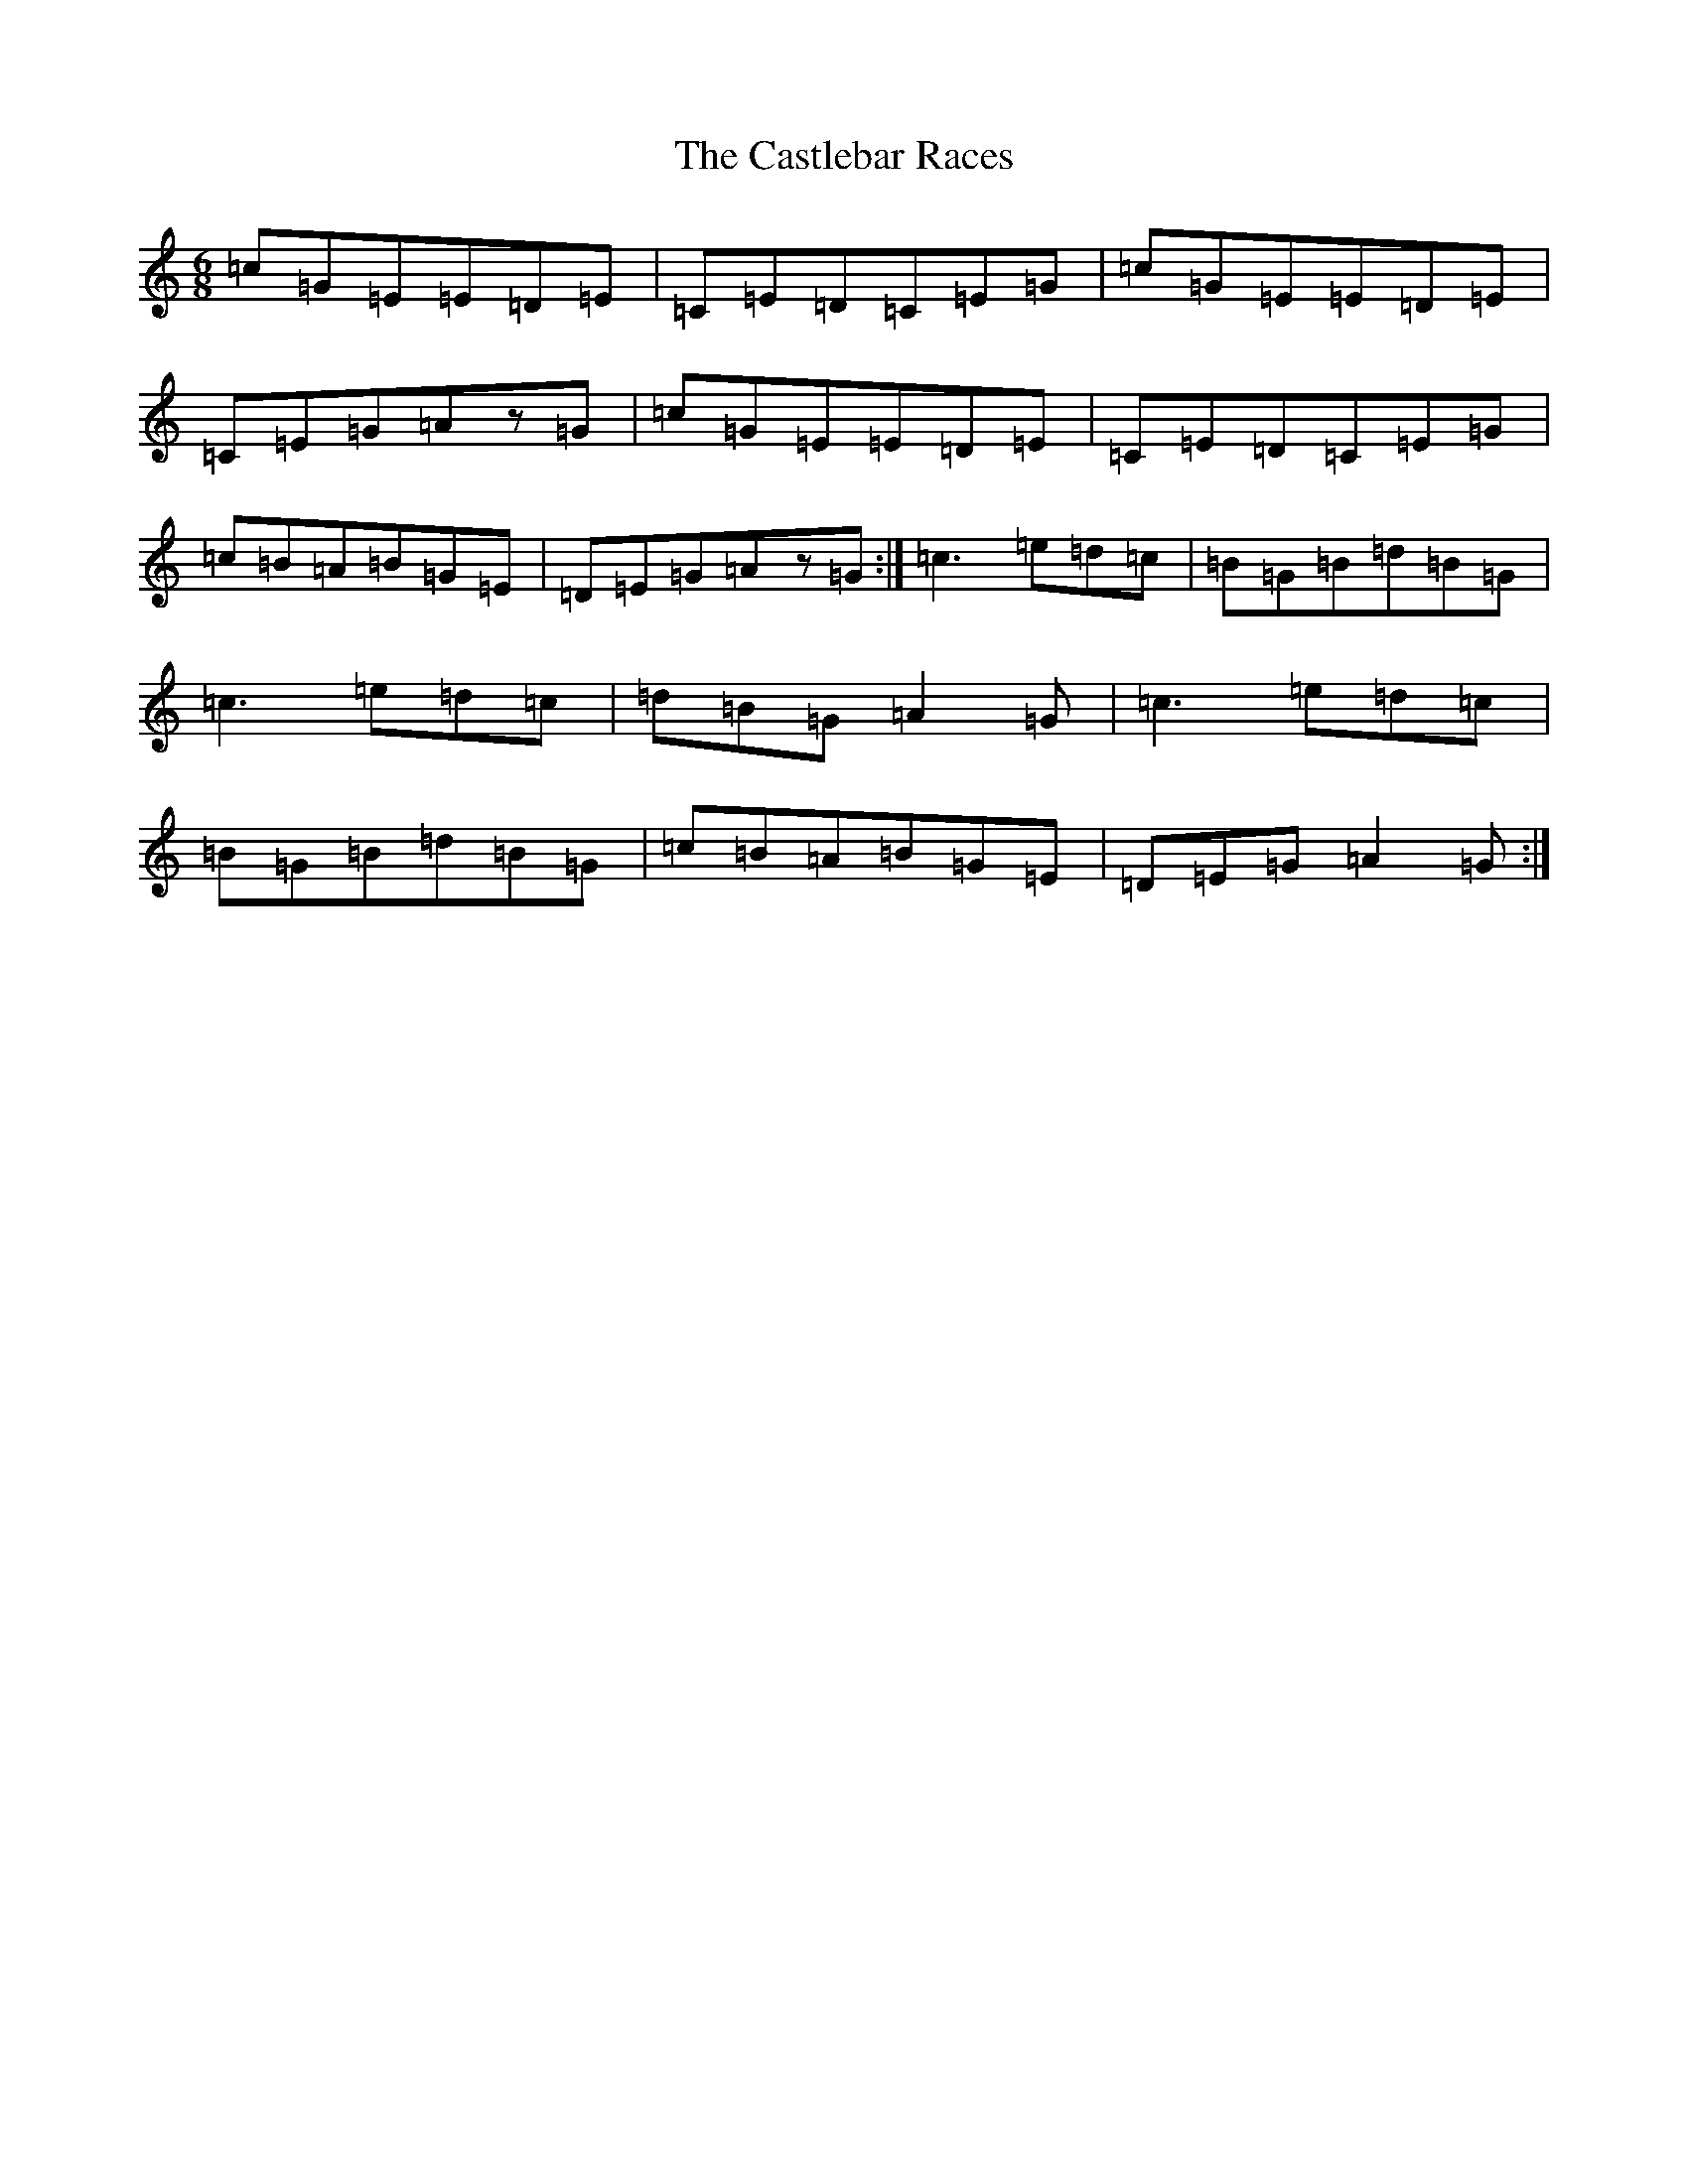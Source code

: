 X: 12094
T: Castlebar Races, The
S: https://thesession.org/tunes/1205#setting24540
R: jig
M:6/8
L:1/8
K: C Major
=c=G=E=E=D=E|=C=E=D=C=E=G|=c=G=E=E=D=E|=C=E=G=Az=G|=c=G=E=E=D=E|=C=E=D=C=E=G|=c=B=A=B=G=E|=D=E=G=Az=G:|=c3=e=d=c|=B=G=B=d=B=G|=c3=e=d=c|=d=B=G=A2=G|=c3=e=d=c|=B=G=B=d=B=G|=c=B=A=B=G=E|=D=E=G=A2=G:|